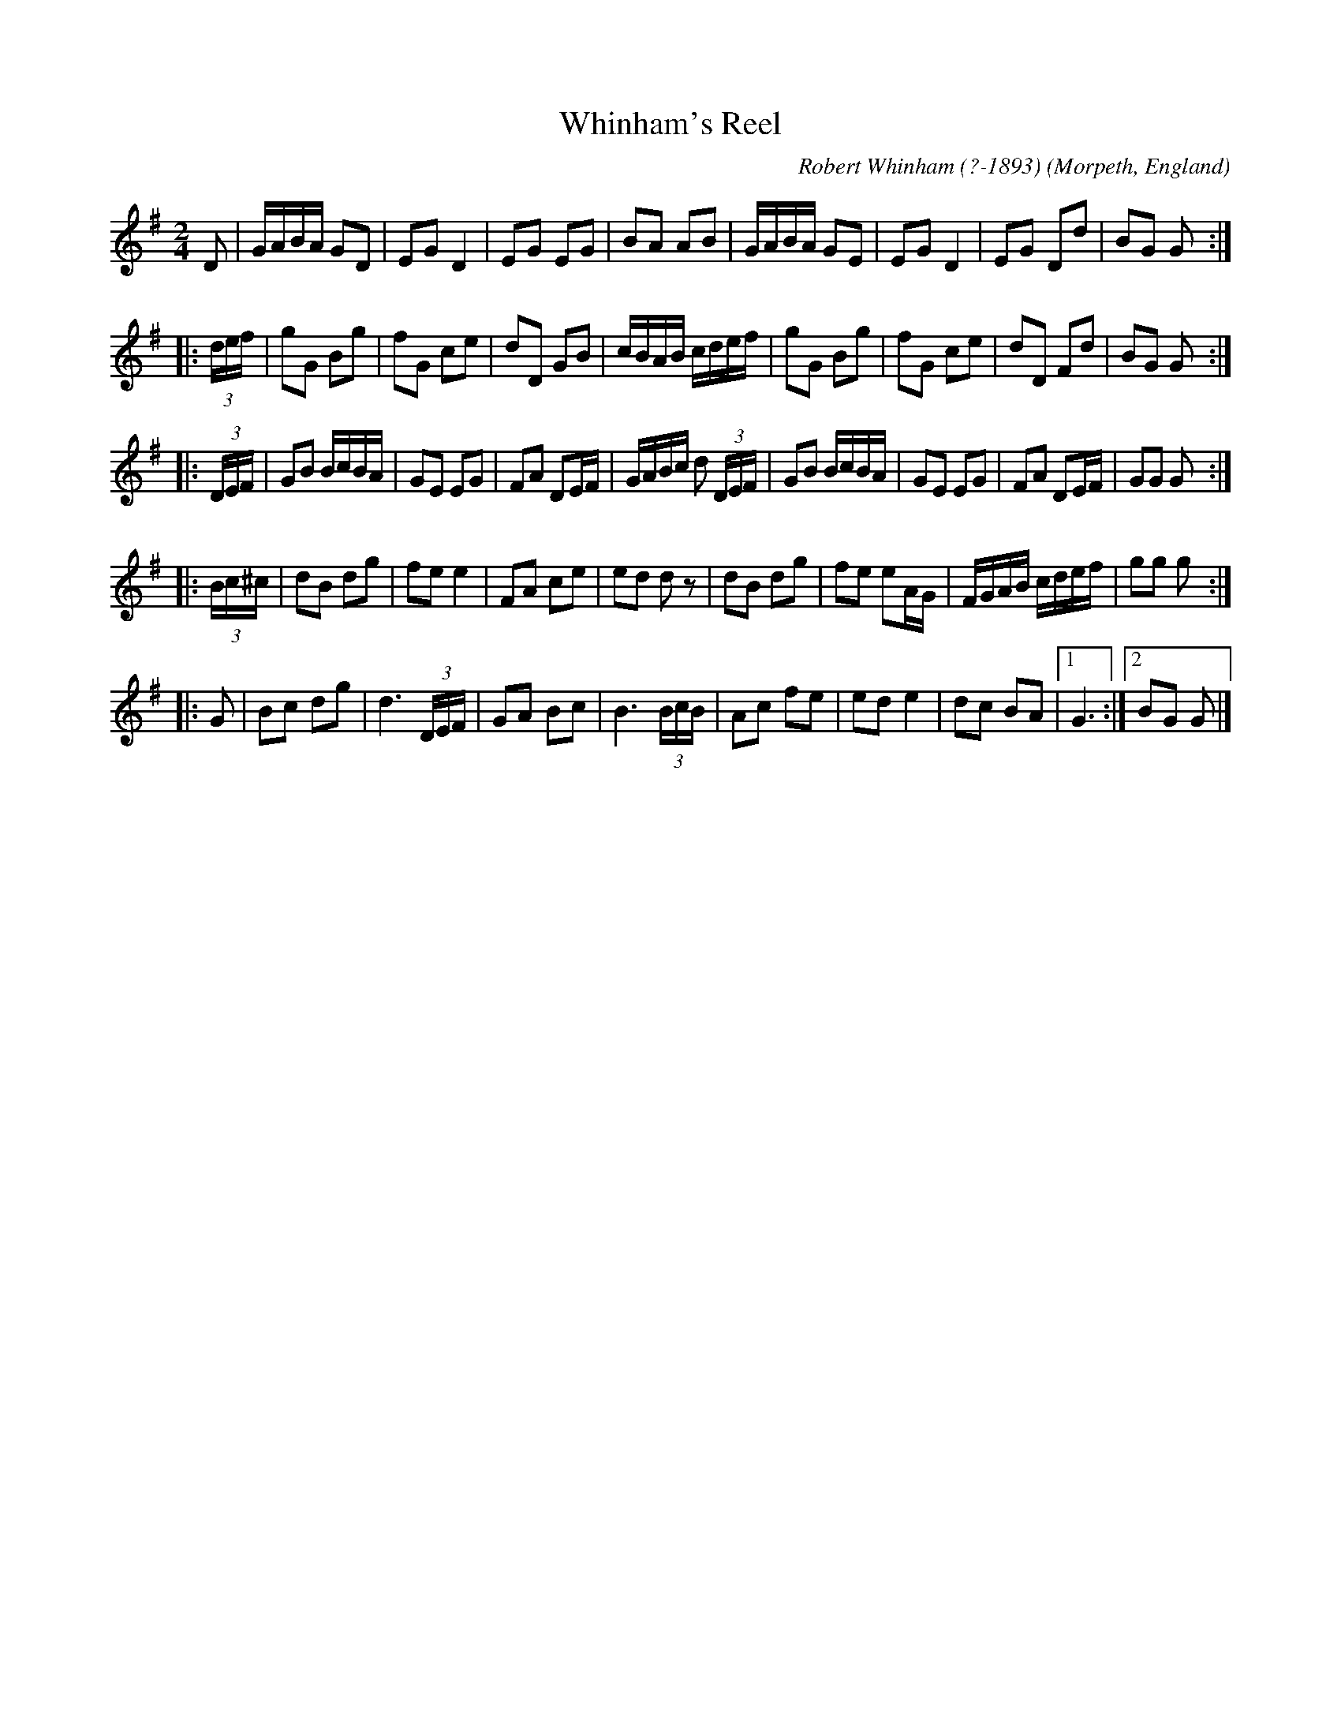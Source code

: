 X: 1
T: Whinham's Reel
C: Robert Whinham (?-1893)
O: Morpeth, England
R: reel
Z: 2010 John Chambers <jc:trillian.mit.edu>
B: Charlton Memorial Tunebook
B: Barry Callaghan "Hardcore English" 2007 p.94
N: Only the parts A and B are usually played.
M: 2/4
L: 1/16
K: G
D2 \
| GABA G2D2 | E2G2 D4 | E2G2 E2G2 | B2A2 A2B2 \
| GABA G2E2 | E2G2 D4 | E2G2 D2d2 | B2G2 G2 :|
|: (3def \
| g2G2 B2g2 | f2G2 c2e2 | d2D2 G2B2 | cBAB cdef \
| g2G2 B2g2 | f2G2 c2e2 | d2D2 F2d2 | B2G2 G2 :|
|: (3DEF \
| G2B2 BcBA | G2E2 E2G2 | F2A2 D2EF | GABc d2 (3DEF \
| G2B2 BcBA | G2E2 E2G2 | F2A2 D2EF | G2G2 G2 :|
|: (3Bc^c \
| d2B2 d2g2 | f2e2 e4 | F2A2 c2e2 | e2d2 d2z2 \
| d2B2 d2g2 | f2e2 e2AG | FGAB cdef | g2g2 g2 :|
|: G2 \
| B2c2 d2g2 | d6 (3DEF | G2A2 B2c2 | B6 (3BcB \
| A2c2 f2e2 | e2d2 e4 | d2c2 B2A2 |1 G6 :|2 B2G2 G2 |]

